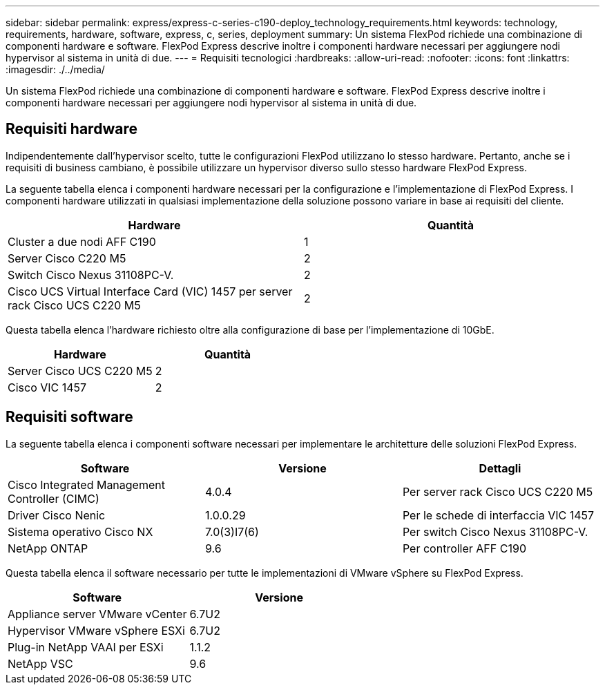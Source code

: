 ---
sidebar: sidebar 
permalink: express/express-c-series-c190-deploy_technology_requirements.html 
keywords: technology, requirements, hardware, software, express, c, series, deployment 
summary: Un sistema FlexPod richiede una combinazione di componenti hardware e software. FlexPod Express descrive inoltre i componenti hardware necessari per aggiungere nodi hypervisor al sistema in unità di due. 
---
= Requisiti tecnologici
:hardbreaks:
:allow-uri-read: 
:nofooter: 
:icons: font
:linkattrs: 
:imagesdir: ./../media/


[role="lead"]
Un sistema FlexPod richiede una combinazione di componenti hardware e software. FlexPod Express descrive inoltre i componenti hardware necessari per aggiungere nodi hypervisor al sistema in unità di due.



== Requisiti hardware

Indipendentemente dall'hypervisor scelto, tutte le configurazioni FlexPod utilizzano lo stesso hardware. Pertanto, anche se i requisiti di business cambiano, è possibile utilizzare un hypervisor diverso sullo stesso hardware FlexPod Express.

La seguente tabella elenca i componenti hardware necessari per la configurazione e l'implementazione di FlexPod Express. I componenti hardware utilizzati in qualsiasi implementazione della soluzione possono variare in base ai requisiti del cliente.

|===
| Hardware | Quantità 


| Cluster a due nodi AFF C190 | 1 


| Server Cisco C220 M5 | 2 


| Switch Cisco Nexus 31108PC-V. | 2 


| Cisco UCS Virtual Interface Card (VIC) 1457 per server rack Cisco UCS C220 M5 | 2 
|===
Questa tabella elenca l'hardware richiesto oltre alla configurazione di base per l'implementazione di 10GbE.

|===
| Hardware | Quantità 


| Server Cisco UCS C220 M5 | 2 


| Cisco VIC 1457 | 2 
|===


== Requisiti software

La seguente tabella elenca i componenti software necessari per implementare le architetture delle soluzioni FlexPod Express.

|===
| Software | Versione | Dettagli 


| Cisco Integrated Management Controller (CIMC) | 4.0.4 | Per server rack Cisco UCS C220 M5 


| Driver Cisco Nenic | 1.0.0.29 | Per le schede di interfaccia VIC 1457 


| Sistema operativo Cisco NX | 7.0(3)I7(6) | Per switch Cisco Nexus 31108PC-V. 


| NetApp ONTAP | 9.6 | Per controller AFF C190 
|===
Questa tabella elenca il software necessario per tutte le implementazioni di VMware vSphere su FlexPod Express.

|===
| Software | Versione 


| Appliance server VMware vCenter | 6.7U2 


| Hypervisor VMware vSphere ESXi | 6.7U2 


| Plug-in NetApp VAAI per ESXi | 1.1.2 


| NetApp VSC | 9.6 
|===
